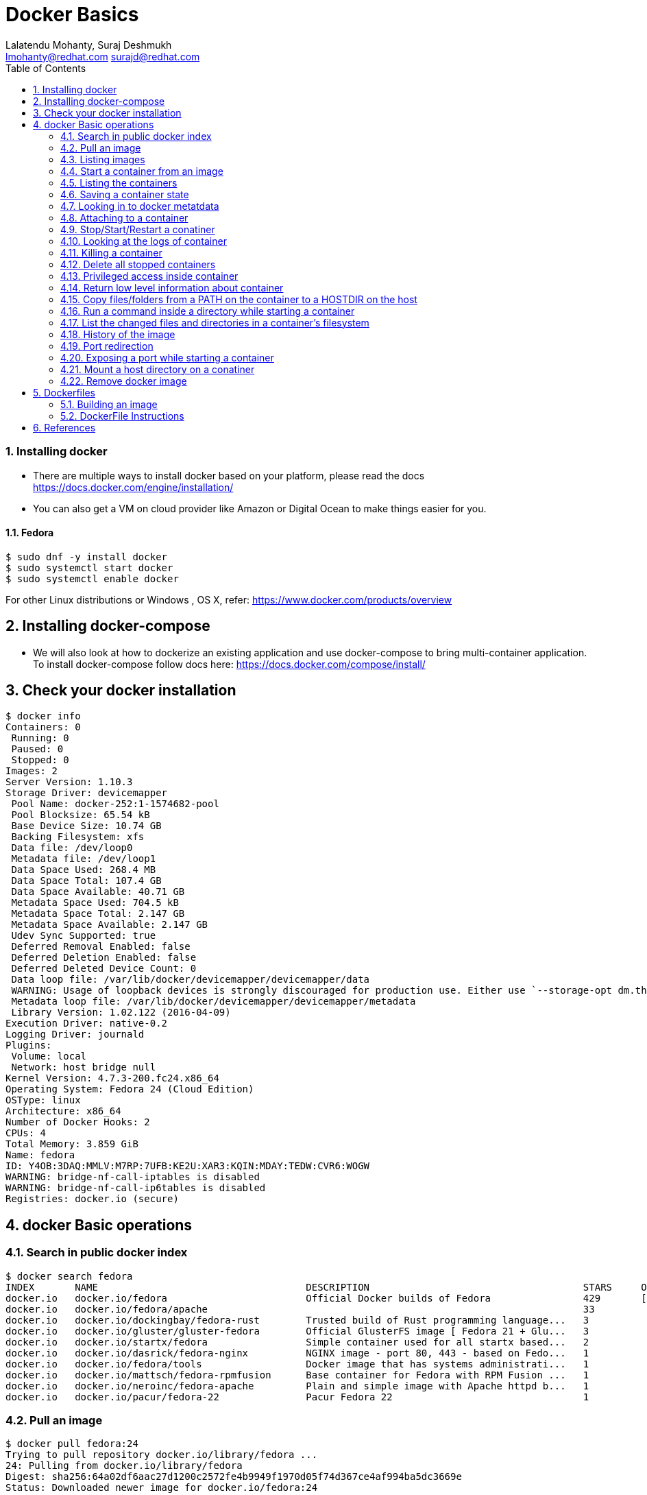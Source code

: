 // vim: set syntax=asciidoc:
[[docker_basic_workshop_handson]]
= Docker Basics
:data-uri:
:icons:
:toc:
:toclevels 4:
:numbered:
:Author: Lalatendu Mohanty, Suraj Deshmukh
:Email:  lmohanty@redhat.com surajd@redhat.com

=== Installing docker

* There are multiple ways to install docker based on your platform, please read the docs https://docs.docker.com/engine/installation/
* You can also get a VM on cloud provider like Amazon or Digital Ocean to make things easier for you.


Fedora
^^^^^^

[source, bash]
-----------------
$ sudo dnf -y install docker
$ sudo systemctl start docker
$ sudo systemctl enable docker
-----------------

For other Linux distributions or Windows , OS X, refer: https://www.docker.com/products/overview

== Installing docker-compose

* We will also look at how to dockerize an existing application and use docker-compose to bring multi-container application. To install docker-compose follow docs here: https://docs.docker.com/compose/install/


== Check your docker installation

----------
$ docker info 
Containers: 0
 Running: 0
 Paused: 0
 Stopped: 0
Images: 2
Server Version: 1.10.3
Storage Driver: devicemapper
 Pool Name: docker-252:1-1574682-pool
 Pool Blocksize: 65.54 kB
 Base Device Size: 10.74 GB
 Backing Filesystem: xfs
 Data file: /dev/loop0
 Metadata file: /dev/loop1
 Data Space Used: 268.4 MB
 Data Space Total: 107.4 GB
 Data Space Available: 40.71 GB
 Metadata Space Used: 704.5 kB
 Metadata Space Total: 2.147 GB
 Metadata Space Available: 2.147 GB
 Udev Sync Supported: true
 Deferred Removal Enabled: false
 Deferred Deletion Enabled: false
 Deferred Deleted Device Count: 0
 Data loop file: /var/lib/docker/devicemapper/devicemapper/data
 WARNING: Usage of loopback devices is strongly discouraged for production use. Either use `--storage-opt dm.thinpooldev` or use `--storage-opt dm.no_warn_on_loop_devices=true` to suppress this warning.
 Metadata loop file: /var/lib/docker/devicemapper/devicemapper/metadata
 Library Version: 1.02.122 (2016-04-09)
Execution Driver: native-0.2
Logging Driver: journald
Plugins: 
 Volume: local
 Network: host bridge null
Kernel Version: 4.7.3-200.fc24.x86_64
Operating System: Fedora 24 (Cloud Edition)
OSType: linux
Architecture: x86_64
Number of Docker Hooks: 2
CPUs: 4
Total Memory: 3.859 GiB
Name: fedora
ID: Y4OB:3DAQ:MMLV:M7RP:7UFB:KE2U:XAR3:KQIN:MDAY:TEDW:CVR6:WOGW
WARNING: bridge-nf-call-iptables is disabled
WARNING: bridge-nf-call-ip6tables is disabled
Registries: docker.io (secure)
----------

== docker Basic operations

=== Search in public docker index
----------
$ docker search fedora
INDEX       NAME                                    DESCRIPTION                                     STARS     OFFICIAL   AUTOMATED
docker.io   docker.io/fedora                        Official Docker builds of Fedora                429       [OK]       
docker.io   docker.io/fedora/apache                                                                 33                   [OK]
docker.io   docker.io/dockingbay/fedora-rust        Trusted build of Rust programming language...   3                    [OK]
docker.io   docker.io/gluster/gluster-fedora        Official GlusterFS image [ Fedora 21 + Glu...   3                    [OK]
docker.io   docker.io/startx/fedora                 Simple container used for all startx based...   2                    [OK]
docker.io   docker.io/dasrick/fedora-nginx          NGINX image - port 80, 443 - based on Fedo...   1                    [OK]
docker.io   docker.io/fedora/tools                  Docker image that has systems administrati...   1                    [OK]
docker.io   docker.io/mattsch/fedora-rpmfusion      Base container for Fedora with RPM Fusion ...   1                    [OK]
docker.io   docker.io/neroinc/fedora-apache         Plain and simple image with Apache httpd b...   1                    [OK]
docker.io   docker.io/pacur/fedora-22               Pacur Fedora 22                                 1                    [OK]
----------

=== Pull an image
----------
$ docker pull fedora:24
Trying to pull repository docker.io/library/fedora ... 
24: Pulling from docker.io/library/fedora
Digest: sha256:64a02df6aac27d1200c2572fe4b9949f1970d05f74d367ce4af994ba5dc3669e
Status: Downloaded newer image for docker.io/fedora:24

$ docker pull alpine
Using default tag: latest
Trying to pull repository docker.io/library/alpine ... 
latest: Pulling from docker.io/library/alpine
117f30b7ae3d: Pull complete 
Digest: sha256:02eb5cfe4b721495135728ab4aea87418fd4edbfbf83612130a81191f0b2aae3
Status: Downloaded newer image for docker.io/alpine:latest
----------

Try pulling a tagged image i.e. `docker pull fedora:24`

=== Listing images
----------
$ docker images
REPOSITORY          TAG                 IMAGE ID            CREATED             SIZE
docker.io/centos    latest              980e0e4c79ec        2 weeks ago         196.7 MB
docker.io/fedora    24                  11a5107645d4        5 weeks ago         204.4 MB
docker.io/fedora    latest              11a5107645d4        5 weeks ago         204.4 MB
----------

=== Start a container from an image
----------
$ docker run -it fedora bash
[root@1b65159da55c /]# cat /etc/fedora-release 
Fedora release 24 (Twenty Four)
----------

=== Listing the containers

Open another terrminal and run below command while running the container as mentioned in the previous state.

----------
$ docker ps
CONTAINER ID        IMAGE               COMMAND             CREATED             STATUS              PORTS               NAMES
1b65159da55c        fedora              "bash"              35 seconds ago      Up 33 seconds                           silly_morse

----------
*To list all containers (both running and stopped)*
----------
$ docker ps -a
CONTAINER ID        IMAGE               COMMAND             CREATED              STATUS                      PORTS               NAMES
23e00a59a9b4        fedora              "ls"                6 seconds ago        Exited (0) 4 seconds ago                        adoring_knuth
1b65159da55c        fedora              "bash"              About a minute ago   Exited (0) 12 seconds ago                       silly_morse

----------

=== Saving a container state
* Start a container
* Modify a file
----------
]$ docker run -i -t fedora /bin/bash
[root@f369268c54cd /]# echo "docker 101" > /etc/motd

----------

* On a different terminal, save the container as an image
----------
$ docker ps
CONTAINER ID        IMAGE               COMMAND             CREATED             STATUS              PORTS               NAMES
f369268c54cd        fedora              "/bin/bash"         37 seconds ago      Up 35 seconds                           amazing_turing

$ docker commit -a "Lalatendu Mohanty" -m "PyCon 2016" f369268c54cd pycon:motd
sha256:ce9d49c4ff59b756621dd18479a80fbb16eb25595949bc7ad0c1f22430c21397

$ docker images
REPOSITORY          TAG                 IMAGE ID            CREATED             SIZE
pycon               motd                ce9d49c4ff59        16 seconds ago      204.4 MB
docker.io/centos    latest              980e0e4c79ec        2 weeks ago         196.7 MB
docker.io/fedora    24                  11a5107645d4        5 weeks ago         204.4 MB
docker.io/fedora    latest              11a5107645d4        5 weeks ago         204.4 MB
----------

=== Looking in to docker metatdata

----------
$ sudo cat /var/lib/docker/image/devicemapper/repositories.json  | python -mjson.tool
{
    "Repositories": {
        "docker.io/centos": {
            "docker.io/centos:latest": "sha256:980e0e4c79ec933406e467a296ce3b86685e6b42eed2f873745e6a91d718e37a",
            "docker.io/centos@sha256:2ae0d2c881c7123870114fb9cc7afabd1e31f9888dac8286884f6cf59373ed9b": "sha256:980e0e4c79ec933406e467a296ce3b86685e6b42eed2f873745e6a91d718e37a"
        },
        "docker.io/fedora": {
            "docker.io/fedora:24": "sha256:11a5107645d4ecb36e75d933576f5cdb52358bef385eac2c2d2a91af44ad4ad7",
            "docker.io/fedora:latest": "sha256:11a5107645d4ecb36e75d933576f5cdb52358bef385eac2c2d2a91af44ad4ad7",
            "docker.io/fedora@sha256:64a02df6aac27d1200c2572fe4b9949f1970d05f74d367ce4af994ba5dc3669e": "sha256:11a5107645d4ecb36e75d933576f5cdb52358bef385eac2c2d2a91af44ad4ad7"
        },
        "pycon": {
            "pycon:motd": "sha256:ce9d49c4ff59b756621dd18479a80fbb16eb25595949bc7ad0c1f22430c21397"
        }
    }
}
----------

=== Attaching to a container

----------
$ ID=$(sudo docker run -d fedora /bin/sh -c "while true; do echo PyCon 2016 ; sleep 1; done")
$ docker attach $ID
PyCon 2016
PyCon 2016
[SNIP]
----------

=== Stop/Start/Restart a conatiner

----------
$ docker stop $ID
$ docker start $ID
$ docker restart $ID
----------

=== Looking at the logs of container
 
----------
$ docker logs $ID
----------

=== Killing a container
 
----------
$ docker stop $ID
$ docker rm $ID
----------

=== Delete all stopped containers
 
----------
$ docker rm $(docker ps -aq)
----------

=== Privileged access inside container
 
----------
$ docker run -t -i fedora /bin/bash
[root@50559bf9ab0a /]# mount -t tmpfs none /mnt 
mount: permission denied
[root@50559bf9ab0a /]# exit
----------

To get privilaged access, please run below command

----------
$ docker run --privileged -t -i fedora /bin/bash
----------

=== Return low level information about container
 
----------
$ docker inspect $ID
$ docker inspect --format='{{.NetworkSettings.IPAddress}}'  $ID
----------
=== Copy files/folders from a PATH on the container to a HOSTDIR on the host
 
----------
$ docker cp $ID:/etc/motd /tmp/
----------

=== Run a command inside a directory while starting a container

----------
$ docker run -t -i -w /etc fedora ls
----------
Note : if the path does not exist, it will get created

=== List the changed files and directories in a container’s filesystem

---------------
docker diff $ID
---------------

* A Add
* D Delete
* C Change

=== History of the image

---------------
$ docker history
---------------

=== Port redirection

*Bind a port to host interface*

* Bind TCP port 8080 of the container to TCP port 80 on 127.0.0.1 of the host machine. 
---------------
$ docker run -d -i -t -p 127.0.0.1:8080:80 fedora bash
---------------

* Bind TCP port 8080 of the container to a dynamically allocated TCP port on 127.0.0.1 of the host machine. 
---------------
$ docker run -d -i -t -p 127.0.0.1::8080 fedora bash
---------------

* Bind TCP port 8080 of the container to TCP port 80 on all available interfaces of the host machine. 
----------------
docker run -d -i -t -p 80:8080 fedora bash
----------------

*  Bind TCP port 8080 of the container to a dynamically allocated TCP port on all available interfaces of the host machine.
---------------
docker run -d -i -t -p 8080 fedora bash
---------------

=== Exposing a port while starting a container

---------------
$ ID=$(docker run --expose=22 -d -i -t pycon:sshd /bin/bash)
---------------

=== Mount a host directory on a conatiner

---------------
$ docker run  -i -t -v /var/logs:/logs_from_host:ro fedora bash
$ ls logs_from_host/
---------------

=== Remove docker image

---------------
docker rmi <imagename>
---------------

Remove all images

---------------
docker rmi $(docker images -q)
---------------

== Dockerfiles

=== Building an image

----------
$ mkdir /tmp/pycon; cd /tmp/pycon
$ echo "FROM fedora"  >> Dockerfile
$ echo "MAINTAINER Lalatendu" >> Dockerfile
$ docker build -t pycon/fedora .
$ docker images
REPOSITORY          TAG                 IMAGE ID            CREATED             VIRTUAL SIZE
pycon/fedora        latest              8ab29ba8abf2        5 seconds ago       204.4 MB
pycon               motd                f6b39867b3e9        18 minutes ago      204.4 MB
docker.io/fedora    23                  5a813a9e051e        31 hours ago        214.4 MB
----------

=== DockerFile Instructions

* FROM <image> | <image>:<tag>

    Set the base image

* MAINTAINER <name>

    Set the author

* RUN <cmd> | ["executable", "param1", "param2"]

    Executes any commands in a new layer on top of the current image and commit the results

* CMD ["executable","param1","param2"] | ["param1","param2"] | command param1 param2

    Provides defaults for an executing container

* EXPOSE <port> [<port> …]

    Open up specified network ports at runtime

* ENV <key> <value>

    This sets the environment variable <key> to the value <value>

* ADD <src> <dest>

    Copy new files from source and add them to the container's filesystem at path

* ENTYRPOINT ["executable", "param1", "param2"] | command param1 param2

    Helps to configure a container that you can run as an executable.

* VOLUME ["/data"]

    Creates a mount point with the specified name and mark it as holding externally mounted volumes from native host or other containers.

* USER

    Sets the username or UID to use when running the image.

* WORKDIR

    Sets the working directory

* ONBUILD [INSTRUCTION]

    Adds to the image a "trigger" instruction to be executed at a later time, when the image is used as the base for another build.


== References

* http://www.slideshare.net/dotCloud/docker-intro-november
* http://www.slideshare.net/jamtur01/introduction-to-docker-30285720
* http://neependra.net/docker/rootconfWorkshop.html
* https://www.packtpub.com/virtualization-and-cloud/docker-cookbook
* https://github.com/LalatenduMohanty/container-workbook

